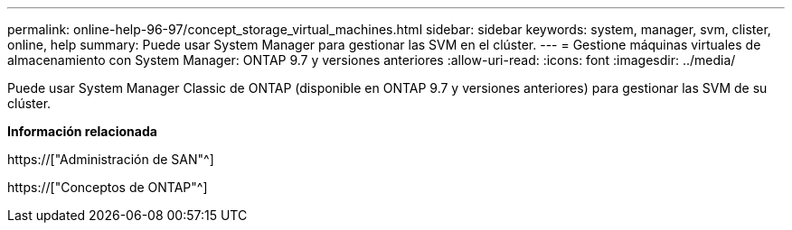 ---
permalink: online-help-96-97/concept_storage_virtual_machines.html 
sidebar: sidebar 
keywords: system, manager, svm, clister, online, help 
summary: Puede usar System Manager para gestionar las SVM en el clúster. 
---
= Gestione máquinas virtuales de almacenamiento con System Manager: ONTAP 9.7 y versiones anteriores
:allow-uri-read: 
:icons: font
:imagesdir: ../media/


[role="lead"]
Puede usar System Manager Classic de ONTAP (disponible en ONTAP 9.7 y versiones anteriores) para gestionar las SVM de su clúster.

*Información relacionada*

https://["Administración de SAN"^]

https://["Conceptos de ONTAP"^]
